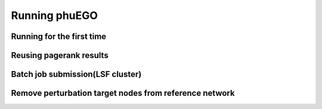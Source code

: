 Running phuEGO
==============

Running for the first time
~~~~~~~~~~~~~~~~~~~~~~~~~~


Reusing pagerank results
~~~~~~~~~~~~~~~~~~~~~~~~


Batch job submission(LSF cluster)
~~~~~~~~~~~~~~~~~~~~~~~~~~~~~~~~~


Remove perturbation target nodes from reference network
~~~~~~~~~~~~~~~~~~~~~~~~~~~~~~~~~~~~~~~~~~~~~~~~~~~~~~~



